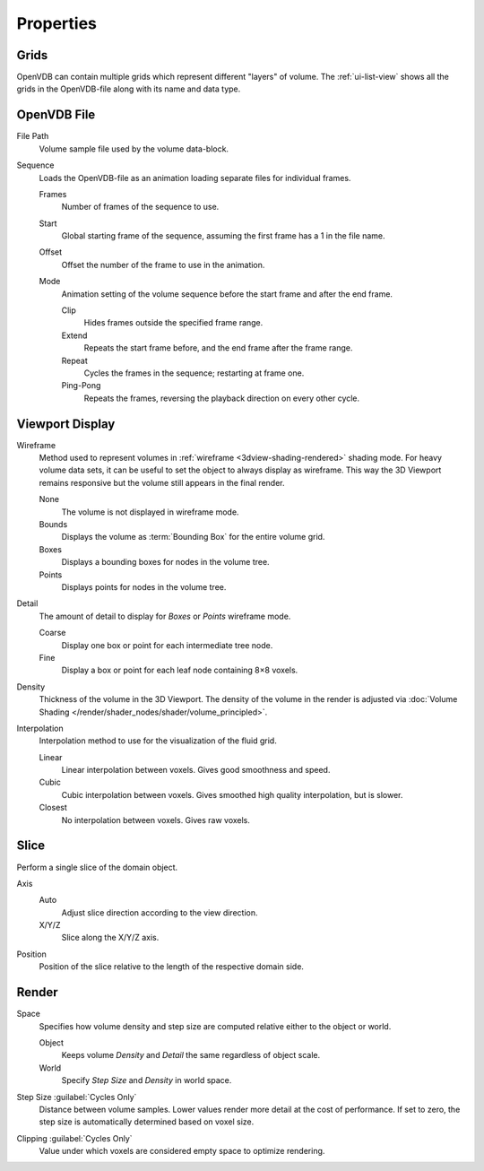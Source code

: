 
**********
Properties
**********

.. _bpy.types.VolumeGrids:

Grids
=====

OpenVDB can contain multiple grids which represent different "layers" of volume.
The :ref:`ui-list-view` shows all the grids in the OpenVDB-file along with its name and data type.


OpenVDB File
============

.. _bpy.types.Volume.filepath:

File Path
   Volume sample file used by the volume data-block.

.. _bpy.types.Volume.is_sequence:

Sequence
   Loads the OpenVDB-file as an animation loading separate files for individual frames.

   .. _bpy.types.Volume.frame_duration:

   Frames
      Number of frames of the sequence to use.

   .. _bpy.types.Volume.frame_start:

   Start
      Global starting frame of the sequence, assuming the first frame has a 1 in the file name.

   .. _bpy.types.Volume.frame_offset:

   Offset
      Offset the number of the frame to use in the animation.

   .. _bpy.types.Volume.sequence_mode:

   Mode
      Animation setting of the volume sequence before the start frame and after the end frame.

      Clip
         Hides frames outside the specified frame range.
      Extend
         Repeats the start frame before, and the end frame after the frame range.
      Repeat
         Cycles the frames in the sequence; restarting at frame one.
      Ping-Pong
         Repeats the frames, reversing the playback direction on every other cycle.


.. _bpy.types.VolumeDisplay:

Viewport Display
================

.. _bpy.types.VolumeDisplay.wireframe_type:

Wireframe
   Method used to represent volumes in :ref:`wireframe <3dview-shading-rendered>` shading mode.
   For heavy volume data sets, it can be useful to set the object to always display as wireframe.
   This way the 3D Viewport remains responsive but the volume still appears in the final render.

   None
      The volume is not displayed in wireframe mode.
   Bounds
      Displays the volume as :term:`Bounding Box` for the entire volume grid.
   Boxes
      Displays a bounding boxes for nodes in the volume tree.
   Points
      Displays points for nodes in the volume tree.

.. _bpy.types.VolumeDisplay.wireframe_detail:

Detail
   The amount of detail to display for *Boxes* or *Points* wireframe mode.

   Coarse
      Display one box or point for each intermediate tree node.
   Fine
      Display a box or point for each leaf node containing 8×8 voxels.

.. _bpy.types.VolumeDisplay.density:

Density
   Thickness of the volume in the 3D Viewport.
   The density of the volume in the render is adjusted via
   :doc:`Volume Shading </render/shader_nodes/shader/volume_principled>`.

.. _bpy.types.VolumeDisplay.interpolation_method:

Interpolation
   Interpolation method to use for the visualization of the fluid grid.

   Linear
      Linear interpolation between voxels. Gives good smoothness and speed.

   Cubic
      Cubic interpolation between voxels. Gives smoothed high quality interpolation, but is slower.

   Closest
      No interpolation between voxels. Gives raw voxels.


.. _bpy.types.VolumeDisplay.use_slice:

Slice
=====

Perform a single slice of the domain object.

.. _bpy.types.VolumeDisplay.slice_axis:

Axis
   Auto
      Adjust slice direction according to the view direction.

   X/Y/Z
      Slice along the X/Y/Z axis.

.. _bpy.types.VolumeDisplay.slice_depth:

Position
   Position of the slice relative to the length of the respective domain side.


.. _bpy.types.VolumeRender:

Render
======

.. _bpy.types.VolumeRender.space:

Space
   Specifies how volume density and step size are computed relative either to the object or world.

   Object
      Keeps volume *Density* and *Detail* the same regardless of object scale.
   World
      Specify *Step Size* and *Density* in world space.

.. _bpy.types.VolumeRender.step_size:

Step Size :guilabel:`Cycles Only`
   Distance between volume samples. Lower values render more detail at the cost of performance.
   If set to zero, the step size is automatically determined based on voxel size.

.. _bpy.types.VolumeRender.clipping:

Clipping :guilabel:`Cycles Only`
   Value under which voxels are considered empty space to optimize rendering.
